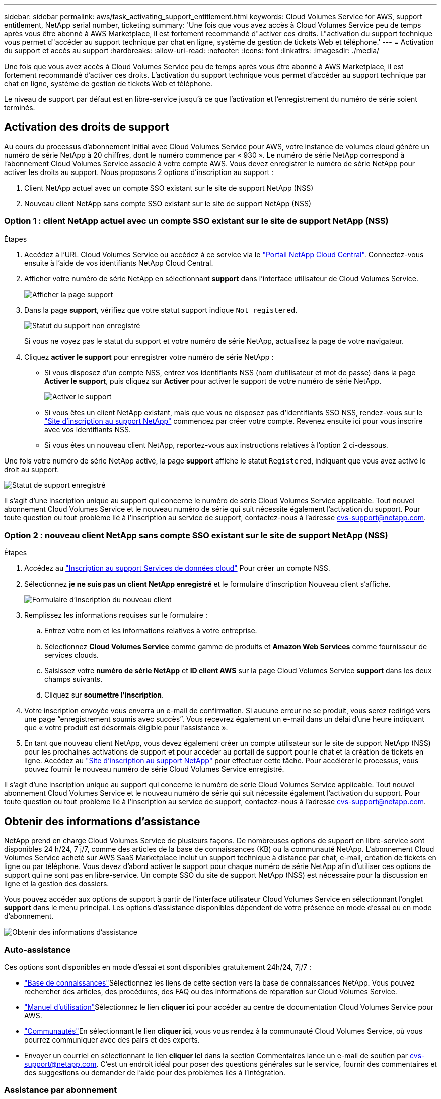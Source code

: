 ---
sidebar: sidebar 
permalink: aws/task_activating_support_entitlement.html 
keywords: Cloud Volumes Service for AWS, support entitlement, NetApp serial number, ticketing 
summary: 'Une fois que vous avez accès à Cloud Volumes Service peu de temps après vous être abonné à AWS Marketplace, il est fortement recommandé d"activer ces droits. L"activation du support technique vous permet d"accéder au support technique par chat en ligne, système de gestion de tickets Web et téléphone.' 
---
= Activation du support et accès au support
:hardbreaks:
:allow-uri-read: 
:nofooter: 
:icons: font
:linkattrs: 
:imagesdir: ./media/


[role="lead"]
Une fois que vous avez accès à Cloud Volumes Service peu de temps après vous être abonné à AWS Marketplace, il est fortement recommandé d'activer ces droits. L'activation du support technique vous permet d'accéder au support technique par chat en ligne, système de gestion de tickets Web et téléphone.

Le niveau de support par défaut est en libre-service jusqu'à ce que l'activation et l'enregistrement du numéro de série soient terminés.



== Activation des droits de support

Au cours du processus d'abonnement initial avec Cloud Volumes Service pour AWS, votre instance de volumes cloud génère un numéro de série NetApp à 20 chiffres, dont le numéro commence par « 930 ». Le numéro de série NetApp correspond à l'abonnement Cloud Volumes Service associé à votre compte AWS. Vous devez enregistrer le numéro de série NetApp pour activer les droits au support. Nous proposons 2 options d'inscription au support :

. Client NetApp actuel avec un compte SSO existant sur le site de support NetApp (NSS)
. Nouveau client NetApp sans compte SSO existant sur le site de support NetApp (NSS)




=== Option 1 : client NetApp actuel avec un compte SSO existant sur le site de support NetApp (NSS)

.Étapes
. Accédez à l'URL Cloud Volumes Service ou accédez à ce service via le https://cds-aws-bundles.netapp.com/storage/volumes["Portail NetApp Cloud Central"^]. Connectez-vous ensuite à l'aide de vos identifiants NetApp Cloud Central.
. Afficher votre numéro de série NetApp en sélectionnant **support** dans l'interface utilisateur de Cloud Volumes Service.
+
image::diagram_support_page.png[Afficher la page support]

. Dans la page **support**, vérifiez que votre statut support indique `Not registered`.
+
image::diagram_support_status_not_registered.png[Statut du support non enregistré]

+
Si vous ne voyez pas le statut du support et votre numéro de série NetApp, actualisez la page de votre navigateur.

. Cliquez **activer le support** pour enregistrer votre numéro de série NetApp :
+
** Si vous disposez d'un compte NSS, entrez vos identifiants NSS (nom d'utilisateur et mot de passe) dans la page **Activer le support**, puis cliquez sur **Activer** pour activer le support de votre numéro de série NetApp.
+
image::diagram_support_activate.png[Activer le support]

** Si vous êtes un client NetApp existant, mais que vous ne disposez pas d'identifiants SSO NSS, rendez-vous sur le http://now.netapp.com/newuser/["Site d'inscription au support NetApp"] commencez par créer votre compte. Revenez ensuite ici pour vous inscrire avec vos identifiants NSS.
** Si vous êtes un nouveau client NetApp, reportez-vous aux instructions relatives à l'option 2 ci-dessous.




Une fois votre numéro de série NetApp activé, la page **support** affiche le statut `Registered`, indiquant que vous avez activé le droit au support.

image::diagram_support_status_registered.png[Statut de support enregistré]

Il s'agit d'une inscription unique au support qui concerne le numéro de série Cloud Volumes Service applicable. Tout nouvel abonnement Cloud Volumes Service et le nouveau numéro de série qui suit nécessite également l'activation du support. Pour toute question ou tout problème lié à l'inscription au service de support, contactez-nous à l'adresse cvs-support@netapp.com.



=== Option 2 : nouveau client NetApp sans compte SSO existant sur le site de support NetApp (NSS)

.Étapes
. Accédez au https://register.netapp.com["Inscription au support Services de données cloud"^] Pour créer un compte NSS.
. Sélectionnez **je ne suis pas un client NetApp enregistré** et le formulaire d'inscription Nouveau client s'affiche.
+
image::diagram_support_new_customer_reg.png[Formulaire d'inscription du nouveau client]

. Remplissez les informations requises sur le formulaire :
+
.. Entrez votre nom et les informations relatives à votre entreprise.
.. Sélectionnez **Cloud Volumes Service** comme gamme de produits et **Amazon Web Services** comme fournisseur de services clouds.
.. Saisissez votre **numéro de série NetApp** et **ID client AWS** sur la page Cloud Volumes Service **support** dans les deux champs suivants.
.. Cliquez sur **soumettre l'inscription**.


. Votre inscription envoyée vous enverra un e-mail de confirmation. Si aucune erreur ne se produit, vous serez redirigé vers une page “enregistrement soumis avec succès”. Vous recevrez également un e-mail dans un délai d'une heure indiquant que « votre produit est désormais éligible pour l'assistance ».
. En tant que nouveau client NetApp, vous devez également créer un compte utilisateur sur le site de support NetApp (NSS) pour les prochaines activations de support et pour accéder au portail de support pour le chat et la création de tickets en ligne. Accédez au http://now.netapp.com/newuser/["Site d'inscription au support NetApp"] pour effectuer cette tâche. Pour accélérer le processus, vous pouvez fournir le nouveau numéro de série Cloud Volumes Service enregistré.


Il s'agit d'une inscription unique au support qui concerne le numéro de série Cloud Volumes Service applicable. Tout nouvel abonnement Cloud Volumes Service et le nouveau numéro de série qui suit nécessite également l'activation du support. Pour toute question ou tout problème lié à l'inscription au service de support, contactez-nous à l'adresse cvs-support@netapp.com.



== Obtenir des informations d'assistance

NetApp prend en charge Cloud Volumes Service de plusieurs façons. De nombreuses options de support en libre-service sont disponibles 24 h/24, 7 j/7, comme des articles de la base de connaissances (KB) ou la communauté NetApp. L'abonnement Cloud Volumes Service acheté sur AWS SaaS Marketplace inclut un support technique à distance par chat, e-mail, création de tickets en ligne ou par téléphone. Vous devez d'abord activer le support pour chaque numéro de série NetApp afin d'utiliser ces options de support qui ne sont pas en libre-service. Un compte SSO du site de support NetApp (NSS) est nécessaire pour la discussion en ligne et la gestion des dossiers.

Vous pouvez accéder aux options de support à partir de l'interface utilisateur Cloud Volumes Service en sélectionnant l'onglet **support** dans le menu principal. Les options d'assistance disponibles dépendent de votre présence en mode d'essai ou en mode d'abonnement.

image::diagram_support_obtain.png[Obtenir des informations d'assistance]



=== Auto-assistance

Ces options sont disponibles en mode d'essai et sont disponibles gratuitement 24h/24, 7j/7 :

* https://kb.netapp.com/["Base de connaissances"]Sélectionnez les liens de cette section vers la base de connaissances NetApp. Vous pouvez rechercher des articles, des procédures, des FAQ ou des informations de réparation sur Cloud Volumes Service.
* https://docs.netapp.com/us-en/cloud_volumes/aws/["Manuel d'utilisation"]Sélectionnez le lien **cliquer ici** pour accéder au centre de documentation Cloud Volumes Service pour AWS.
* http://community.netapp.com/t5/Cloud-Volumes/bd-p/CloudVolumes["Communautés"]En sélectionnant le lien **cliquer ici**, vous vous rendez à la communauté Cloud Volumes Service, où vous pourrez communiquer avec des pairs et des experts.
* Envoyer un courriel en sélectionnant le lien **cliquer ici** dans la section Commentaires lance un e-mail de soutien par cvs-support@netapp.com. C'est un endroit idéal pour poser des questions générales sur le service, fournir des commentaires et des suggestions ou demander de l'aide pour des problèmes liés à l'intégration.




=== Assistance par abonnement

Outre les options d'auto-support mentionnées ci-dessus, si vous disposez d'un abonnement payant par Cloud Volumes Service, vous pouvez contacter un ingénieur du support NetApp pour résoudre tout problème.

Une fois votre numéro de série Cloud Volumes Service activé, vous pouvez accéder aux ressources de support technique de NetApp à l'une des méthodes suivantes. Vous devez disposer d'un abonnement Cloud volumes actif pour utiliser ces options de support.

* https://mysupport.netapp.com/gchat/cloudvolume["Discussions"]Un ticket d'assistance sera également ouvert.
* https://mysupport.netapp.com/portal?_nfpb=true&_st=initialPage=true&_pageLabel=submitcase["Ticket de support"]Sélectionnez Cloud Data Services > Cloud Volumes Service AWS
* https://www.netapp.com/us/contact-us/support.aspx["Téléphone"]Pour signaler de nouveaux problèmes ou appeler à propos de billets existants. Cette méthode est préférable pour l'assistance P1 ou immédiate.


Vous pouvez également demander de l'aide commerciale en cliquant sur le bouton https://www.netapp.com/us/forms/sales-contact.aspx["Service commercial"] lien.

Votre numéro de série Cloud Volumes Service est visible dans le service, depuis l'option de menu support. Si vous rencontrez des problèmes pour accéder au service et que vous avez enregistré un numéro de série auprès de NetApp préalablement, vous pouvez contacter cvs-support@netapp.com pour obtenir de l'aide. Vous pouvez également consulter la liste des numéros de série des Cloud Volumes Service disponibles sur le site de support NetApp :

. Connectez-vous à https://mysupport.netapp.com/["mysupport.netapp.com"].
. Dans l'onglet de menu produits > Mes produits, sélectionnez la famille de produits **SaaS Cloud Volume** pour localiser tous les numéros de série enregistrés :


image::diagram_support_list_registered_systems.png[Voir les systèmes installés]
